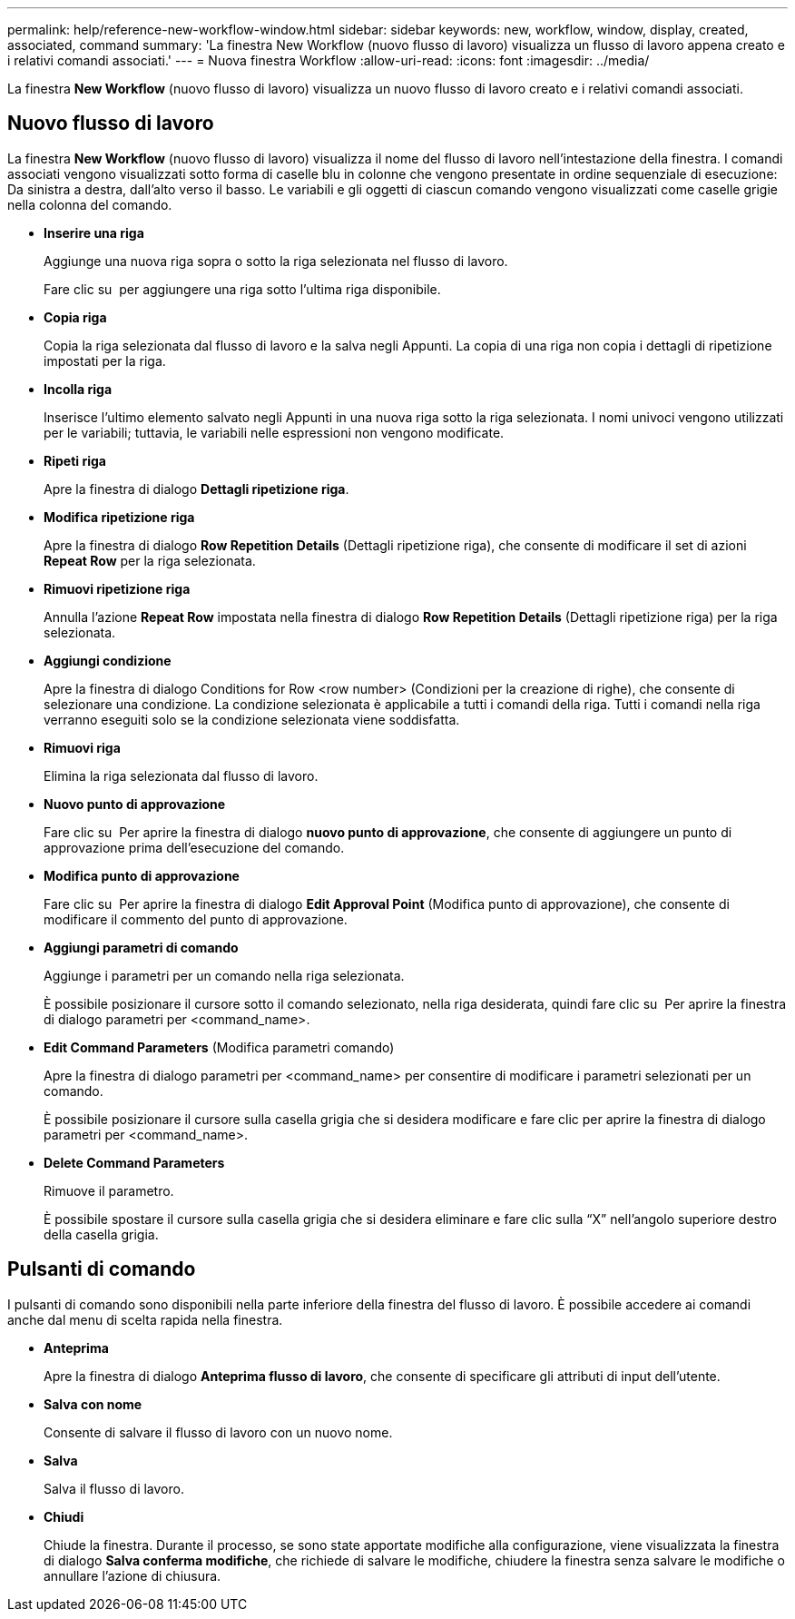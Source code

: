 ---
permalink: help/reference-new-workflow-window.html 
sidebar: sidebar 
keywords: new, workflow, window, display, created, associated, command 
summary: 'La finestra New Workflow (nuovo flusso di lavoro) visualizza un flusso di lavoro appena creato e i relativi comandi associati.' 
---
= Nuova finestra Workflow
:allow-uri-read: 
:icons: font
:imagesdir: ../media/


[role="lead"]
La finestra *New Workflow* (nuovo flusso di lavoro) visualizza un nuovo flusso di lavoro creato e i relativi comandi associati.



== Nuovo flusso di lavoro

La finestra *New Workflow* (nuovo flusso di lavoro) visualizza il nome del flusso di lavoro nell'intestazione della finestra. I comandi associati vengono visualizzati sotto forma di caselle blu in colonne che vengono presentate in ordine sequenziale di esecuzione: Da sinistra a destra, dall'alto verso il basso. Le variabili e gli oggetti di ciascun comando vengono visualizzati come caselle grigie nella colonna del comando.

* *Inserire una riga*
+
Aggiunge una nuova riga sopra o sotto la riga selezionata nel flusso di lavoro.

+
Fare clic su image:../media/add_row2_wfa_icon.gif[""] per aggiungere una riga sotto l'ultima riga disponibile.

* *Copia riga*
+
Copia la riga selezionata dal flusso di lavoro e la salva negli Appunti. La copia di una riga non copia i dettagli di ripetizione impostati per la riga.

* *Incolla riga*
+
Inserisce l'ultimo elemento salvato negli Appunti in una nuova riga sotto la riga selezionata. I nomi univoci vengono utilizzati per le variabili; tuttavia, le variabili nelle espressioni non vengono modificate.

* *Ripeti riga*
+
Apre la finestra di dialogo *Dettagli ripetizione riga*.

* *Modifica ripetizione riga*
+
Apre la finestra di dialogo *Row Repetition Details* (Dettagli ripetizione riga), che consente di modificare il set di azioni *Repeat Row* per la riga selezionata.

* *Rimuovi ripetizione riga*
+
Annulla l'azione *Repeat Row* impostata nella finestra di dialogo *Row Repetition Details* (Dettagli ripetizione riga) per la riga selezionata.

* *Aggiungi condizione*
+
Apre la finestra di dialogo Conditions for Row <row number> (Condizioni per la creazione di righe), che consente di selezionare una condizione. La condizione selezionata è applicabile a tutti i comandi della riga. Tutti i comandi nella riga verranno eseguiti solo se la condizione selezionata viene soddisfatta.

* *Rimuovi riga*
+
Elimina la riga selezionata dal flusso di lavoro.

* *Nuovo punto di approvazione*
+
Fare clic su image:../media/approval_point_disabled.gif[""] Per aprire la finestra di dialogo *nuovo punto di approvazione*, che consente di aggiungere un punto di approvazione prima dell'esecuzione del comando.

* *Modifica punto di approvazione*
+
Fare clic su image:../media/approval_point_enabled.gif[""] Per aprire la finestra di dialogo *Edit Approval Point* (Modifica punto di approvazione), che consente di modificare il commento del punto di approvazione.

* *Aggiungi parametri di comando*
+
Aggiunge i parametri per un comando nella riga selezionata.

+
È possibile posizionare il cursore sotto il comando selezionato, nella riga desiderata, quindi fare clic su image:../media/add_object_wfa_icon.gif[""] Per aprire la finestra di dialogo parametri per <command_name>.

* *Edit Command Parameters* (Modifica parametri comando)
+
Apre la finestra di dialogo parametri per <command_name> per consentire di modificare i parametri selezionati per un comando.

+
È possibile posizionare il cursore sulla casella grigia che si desidera modificare e fare clic per aprire la finestra di dialogo parametri per <command_name>.

* *Delete Command Parameters*
+
Rimuove il parametro.

+
È possibile spostare il cursore sulla casella grigia che si desidera eliminare e fare clic sulla "`X`" nell'angolo superiore destro della casella grigia.





== Pulsanti di comando

I pulsanti di comando sono disponibili nella parte inferiore della finestra del flusso di lavoro. È possibile accedere ai comandi anche dal menu di scelta rapida nella finestra.

* *Anteprima*
+
Apre la finestra di dialogo *Anteprima flusso di lavoro*, che consente di specificare gli attributi di input dell'utente.

* *Salva con nome*
+
Consente di salvare il flusso di lavoro con un nuovo nome.

* *Salva*
+
Salva il flusso di lavoro.

* *Chiudi*
+
Chiude la finestra. Durante il processo, se sono state apportate modifiche alla configurazione, viene visualizzata la finestra di dialogo *Salva conferma modifiche*, che richiede di salvare le modifiche, chiudere la finestra senza salvare le modifiche o annullare l'azione di chiusura.


